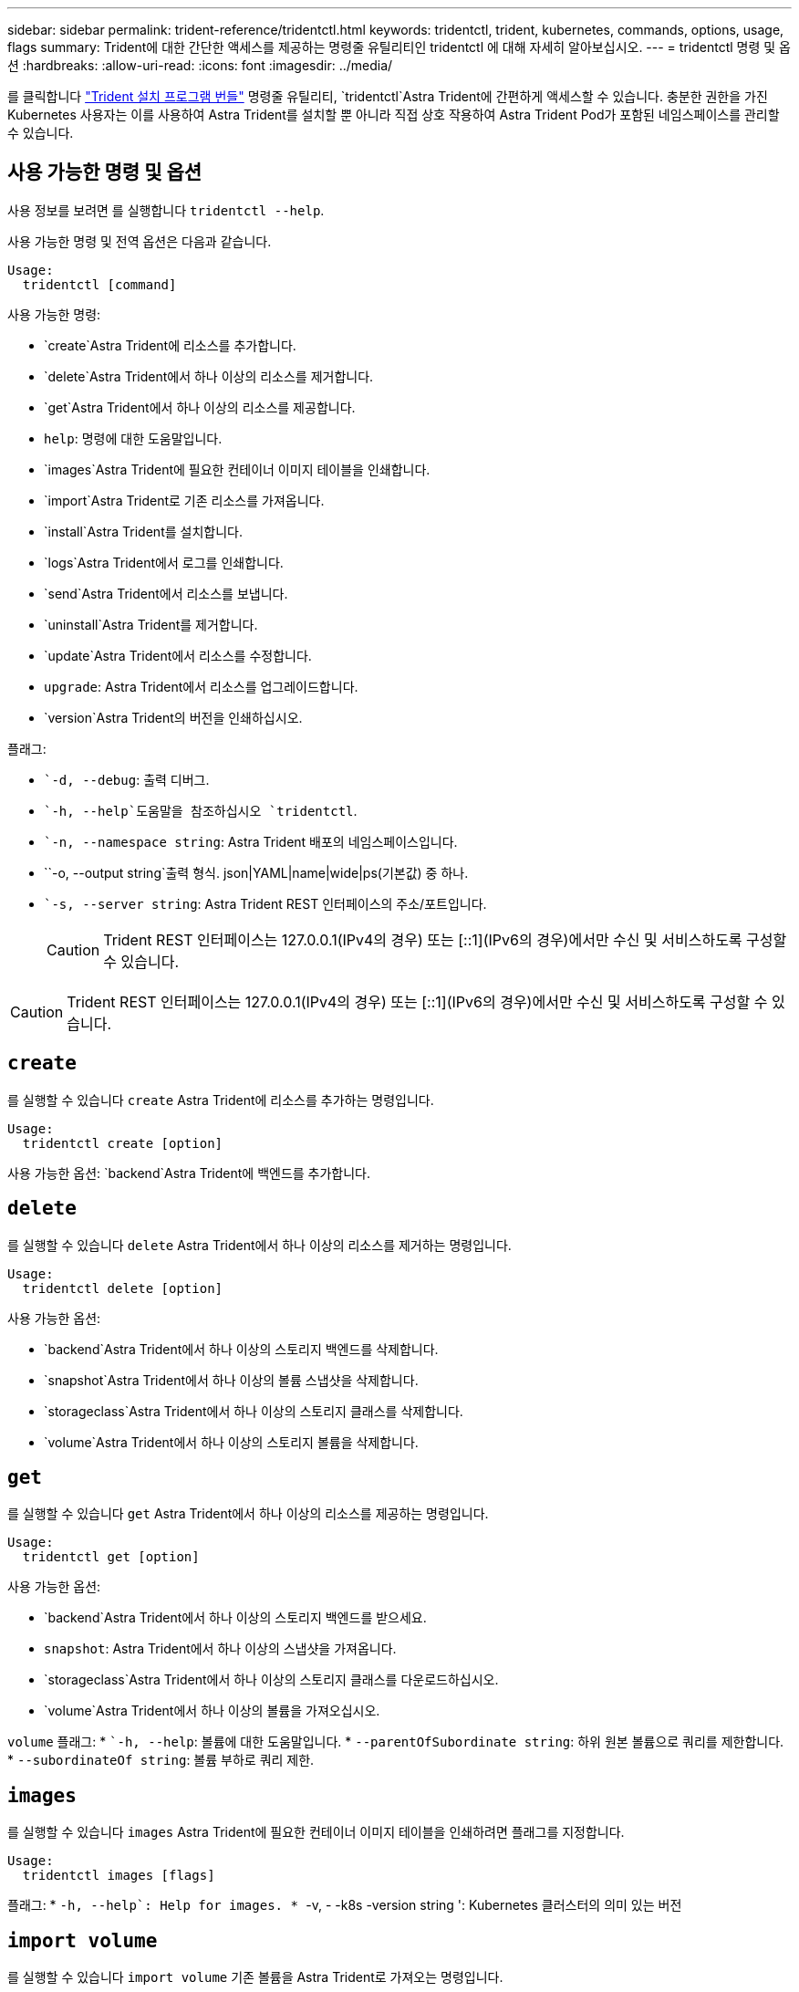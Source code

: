 ---
sidebar: sidebar 
permalink: trident-reference/tridentctl.html 
keywords: tridentctl, trident, kubernetes, commands, options, usage, flags 
summary: Trident에 대한 간단한 액세스를 제공하는 명령줄 유틸리티인 tridentctl 에 대해 자세히 알아보십시오. 
---
= tridentctl 명령 및 옵션
:hardbreaks:
:allow-uri-read: 
:icons: font
:imagesdir: ../media/


[role="lead"]
를 클릭합니다 https://github.com/NetApp/trident/releases["Trident 설치 프로그램 번들"^] 명령줄 유틸리티, `tridentctl`Astra Trident에 간편하게 액세스할 수 있습니다. 충분한 권한을 가진 Kubernetes 사용자는 이를 사용하여 Astra Trident를 설치할 뿐 아니라 직접 상호 작용하여 Astra Trident Pod가 포함된 네임스페이스를 관리할 수 있습니다.



== 사용 가능한 명령 및 옵션

사용 정보를 보려면 를 실행합니다 `tridentctl --help`.

사용 가능한 명령 및 전역 옵션은 다음과 같습니다.

[listing]
----
Usage:
  tridentctl [command]
----
사용 가능한 명령:

* `create`Astra Trident에 리소스를 추가합니다.
* `delete`Astra Trident에서 하나 이상의 리소스를 제거합니다.
* `get`Astra Trident에서 하나 이상의 리소스를 제공합니다.
* `help`: 명령에 대한 도움말입니다.
* `images`Astra Trident에 필요한 컨테이너 이미지 테이블을 인쇄합니다.
* `import`Astra Trident로 기존 리소스를 가져옵니다.
* `install`Astra Trident를 설치합니다.
* `logs`Astra Trident에서 로그를 인쇄합니다.
* `send`Astra Trident에서 리소스를 보냅니다.
* `uninstall`Astra Trident를 제거합니다.
* `update`Astra Trident에서 리소스를 수정합니다.
* `upgrade`: Astra Trident에서 리소스를 업그레이드합니다.
* `version`Astra Trident의 버전을 인쇄하십시오.


플래그:

* ``-d, --debug`: 출력 디버그.
* ``-h, --help`도움말을 참조하십시오 `tridentctl`.
* ``-n, --namespace string`: Astra Trident 배포의 네임스페이스입니다.
* ``-o, --output string`출력 형식. json|YAML|name|wide|ps(기본값) 중 하나.
* ``-s, --server string`: Astra Trident REST 인터페이스의 주소/포트입니다.
+

CAUTION: Trident REST 인터페이스는 127.0.0.1(IPv4의 경우) 또는 [::1](IPv6의 경우)에서만 수신 및 서비스하도록 구성할 수 있습니다.




CAUTION: Trident REST 인터페이스는 127.0.0.1(IPv4의 경우) 또는 [::1](IPv6의 경우)에서만 수신 및 서비스하도록 구성할 수 있습니다.



== `create`

를 실행할 수 있습니다 `create` Astra Trident에 리소스를 추가하는 명령입니다.

[listing]
----
Usage:
  tridentctl create [option]
----
사용 가능한 옵션:
`backend`Astra Trident에 백엔드를 추가합니다.



== `delete`

를 실행할 수 있습니다 `delete` Astra Trident에서 하나 이상의 리소스를 제거하는 명령입니다.

[listing]
----
Usage:
  tridentctl delete [option]
----
사용 가능한 옵션:

* `backend`Astra Trident에서 하나 이상의 스토리지 백엔드를 삭제합니다.
* `snapshot`Astra Trident에서 하나 이상의 볼륨 스냅샷을 삭제합니다.
* `storageclass`Astra Trident에서 하나 이상의 스토리지 클래스를 삭제합니다.
* `volume`Astra Trident에서 하나 이상의 스토리지 볼륨을 삭제합니다.




== `get`

를 실행할 수 있습니다 `get` Astra Trident에서 하나 이상의 리소스를 제공하는 명령입니다.

[listing]
----
Usage:
  tridentctl get [option]
----
사용 가능한 옵션:

* `backend`Astra Trident에서 하나 이상의 스토리지 백엔드를 받으세요.
* `snapshot`: Astra Trident에서 하나 이상의 스냅샷을 가져옵니다.
* `storageclass`Astra Trident에서 하나 이상의 스토리지 클래스를 다운로드하십시오.
* `volume`Astra Trident에서 하나 이상의 볼륨을 가져오십시오.


`volume` 플래그: * ``-h, --help`: 볼륨에 대한 도움말입니다. * `--parentOfSubordinate string`: 하위 원본 볼륨으로 쿼리를 제한합니다. * `--subordinateOf string`: 볼륨 부하로 쿼리 제한.



== `images`

를 실행할 수 있습니다 `images` Astra Trident에 필요한 컨테이너 이미지 테이블을 인쇄하려면 플래그를 지정합니다.

[listing]
----
Usage:
  tridentctl images [flags]
----
플래그: * ``-h, --help`: Help for images.
* ``-v, - -k8s -version string ': Kubernetes 클러스터의 의미 있는 버전



== `import volume`

를 실행할 수 있습니다 `import volume` 기존 볼륨을 Astra Trident로 가져오는 명령입니다.

[listing]
----
Usage:
  tridentctl import volume <backendName> <volumeName> [flags]
----
별칭:
`volume, v`

플래그:

* ``-f, --filename string`YAML 또는 JSON PVC 파일로 이동합니다.
* ``-h, --help`: 볼륨에 대한 도움말입니다.
* ``--no-manage`:PV/PVC만 생성 볼륨 라이프사이클 관리를 가정하지 마십시오.




== `install`

를 실행할 수 있습니다 `install` Astra Trident를 설치하는 플래그입니다.

[listing]
----
Usage:
  tridentctl install [flags]
----
플래그:

* ``--autosupport-image string`: AutoSupport 원격 측정(기본값: "NetApp/트리덴트 자동 지원: 20.07.0")의 컨테이너 이미지입니다.
* ``--autosupport-proxy string`: AutoSupport 텔레메트리 전송을 위한 프록시의 주소/포트입니다.
* ``--csi`CSI Trident 설치(Kubernetes 1.13에만 재정의, 기능 게이트 필요)
* ``--enable-node-prep`: 노드에 필요한 패키지 설치를 시도합니다.
* ``--generate-custom-yaml`: 아무 것도 설치하지 않고 YAML 파일을 생성합니다.
* ``-h, --help`: 설치 도움말.
* ``--http-request-timeout`: Trident 컨트롤러의 REST API에 대한 HTTP 요청 시간 초과를 재정의합니다(기본값 1m30s).
* ``--image-registry string`: 내부 이미지 레지스트리의 주소/포트입니다.
* ``--k8s-timeout duration`모든 Kubernetes 작업(기본값 3m0의)의 시간 초과.
* ``--kubelet-dir string`: kubelet의 내부 상태(기본값 "/var/lib/kubelet")의 호스트 위치입니다.
* ``--log-format string`Astra Trident 로깅 형식(text, json)(기본 "text").
* ``--pv string`Astra Trident에서 사용하는 레거시 PV의 이름입니다. 이 이름이 존재하지 않는지 확인합니다(기본 "삼중류").
* ``--pvc string`Astra Trident에서 사용하는 기존 PVC의 이름입니다. 이 이름이 존재하지 않는지 확인합니다(기본 "삼중류").
* ``--silence-autosupport`AutoSupport 번들을 NetApp에 자동으로 보내지 않습니다(기본값: true).
* ``--silent`: 설치하는 동안 대부분의 출력을 비활성화합니다.
* ``--trident-image string`: 설치할 Astra Trident 이미지.
* ``--use-custom-yaml`설정 디렉토리에 있는 기존 YAML 파일을 사용합니다.
* ``--use-ipv6`: Astra Trident의 통신에는 IPv6를 사용합니다.




== `logs`

를 실행할 수 있습니다 `logs` Astra Trident의 로그를 인쇄할 플래그입니다.

[listing]
----
Usage:
  tridentctl logs [flags]
----
플래그:

* ``-a, --archive`: 별도로 지정하지 않는 한 모든 로그를 사용하여 지원 아카이브를 생성합니다.
* ``-h, --help`: 로그 도움말.
* ``-l, --log string`: 표시할 Astra Trident 로그. 트리덴트|auto|트리덴트-operator|all 중 하나(기본 "자동").
* ``--node string`노드 POD 로그를 수집할 Kubernetes 노드 이름입니다.
* ``-p, --previous`: 이전 컨테이너 인스턴스에 대한 로그가 있으면 가져옵니다.
* ``--sidecars`: 사이드카 컨테이너의 로그를 가져옵니다.




== `send`

를 실행할 수 있습니다 `send` Astra Trident에서 리소스를 보내는 명령입니다.

[listing]
----
Usage:
  tridentctl send [option]
----
사용 가능한 옵션:
`autosupport`AutoSupport 아카이브를 NetApp으로 전송합니다.



== `uninstall`

를 실행할 수 있습니다 `uninstall` Astra Trident를 제거하는 플래그입니다.

[listing]
----
Usage:
  tridentctl uninstall [flags]
----
플래그: * `-h, --help`: 제거 도움말입니다. * `--silent`: 제거 중 대부분의 출력을 비활성화합니다.



== `update`

를 실행할 수 있습니다 `update` Astra Trident에서 리소스를 수정하는 명령입니다.

[listing]
----
Usage:
  tridentctl update [option]
----
사용 가능한 옵션:
`backend`Astra Trident에서 백엔드를 업데이트합니다.



== `upgrade`

를 실행할 수 있습니다 `upgrade` Astra Trident에서 리소스를 업그레이드하는 명령입니다.

[listing]
----
Usage:
tridentctl upgrade [option]
----
사용 가능한 옵션:
`volume`: NFS/iSCSI에서 CSI로 하나 이상의 영구 볼륨을 업그레이드합니다.



== `version`

를 실행할 수 있습니다 `version` 플래그를 사용하여 의 버전을 인쇄합니다 `tridentctl` 및 실행 중인 Trident 서비스를 제공합니다.

[listing]
----
Usage:
  tridentctl version [flags]
----
플래그: * `--client`: 클라이언트 버전만(서버가 필요하지 않음). * `-h, --help`: 버전에 대한 도움말입니다.
